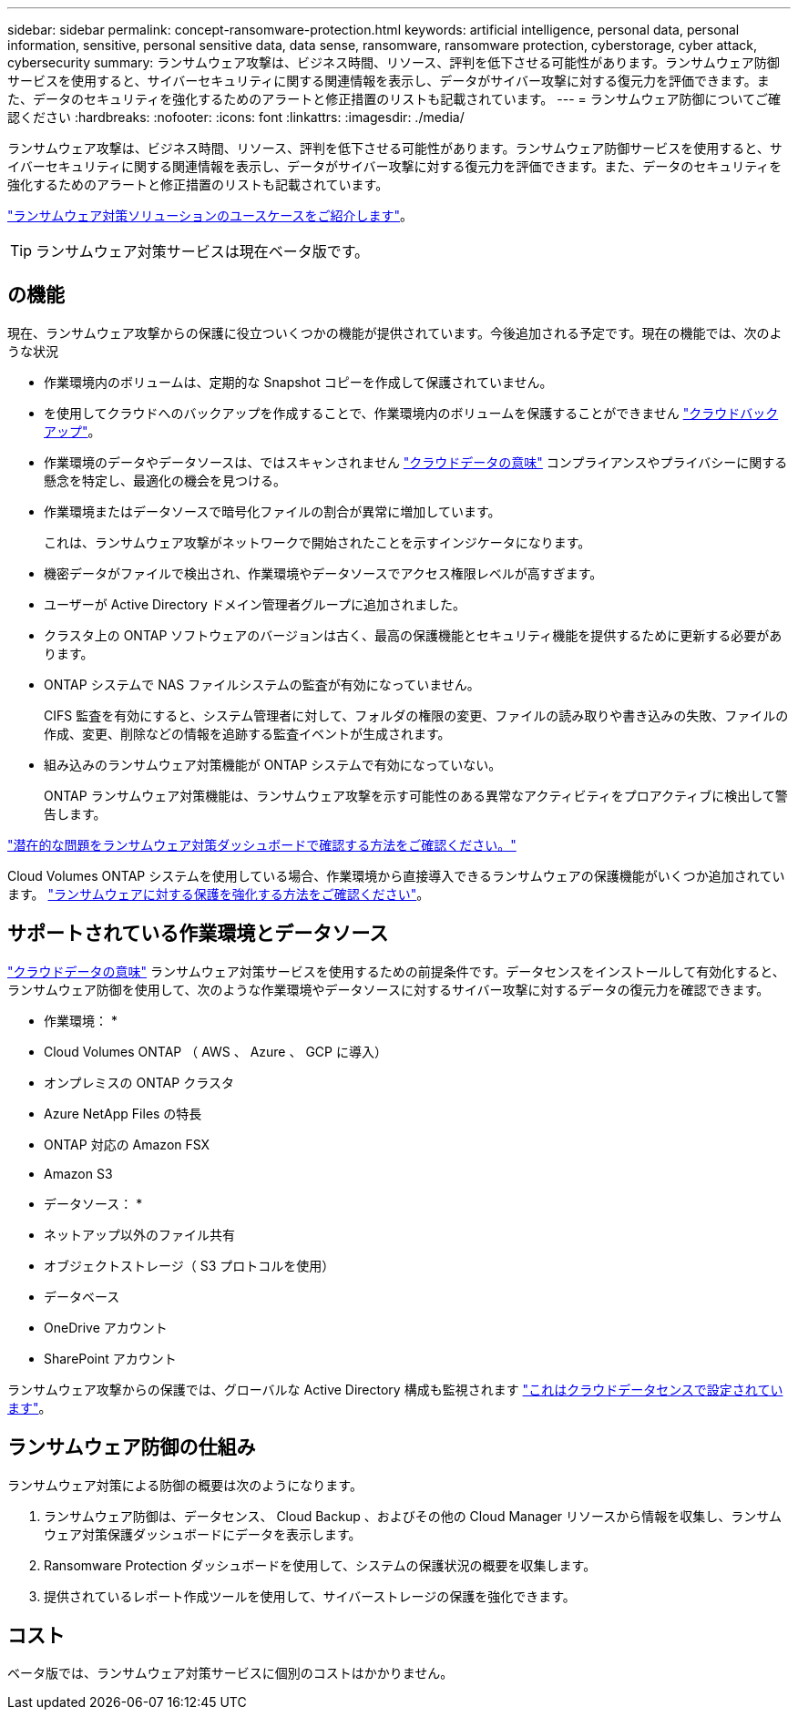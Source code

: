 ---
sidebar: sidebar 
permalink: concept-ransomware-protection.html 
keywords: artificial intelligence, personal data, personal information, sensitive, personal sensitive data, data sense, ransomware, ransomware protection, cyberstorage, cyber attack, cybersecurity 
summary: ランサムウェア攻撃は、ビジネス時間、リソース、評判を低下させる可能性があります。ランサムウェア防御サービスを使用すると、サイバーセキュリティに関する関連情報を表示し、データがサイバー攻撃に対する復元力を評価できます。また、データのセキュリティを強化するためのアラートと修正措置のリストも記載されています。 
---
= ランサムウェア防御についてご確認ください
:hardbreaks:
:nofooter: 
:icons: font
:linkattrs: 
:imagesdir: ./media/


[role="lead"]
ランサムウェア攻撃は、ビジネス時間、リソース、評判を低下させる可能性があります。ランサムウェア防御サービスを使用すると、サイバーセキュリティに関する関連情報を表示し、データがサイバー攻撃に対する復元力を評価できます。また、データのセキュリティを強化するためのアラートと修正措置のリストも記載されています。

https://cloud.netapp.com/cyberstorage["ランサムウェア対策ソリューションのユースケースをご紹介します"^]。


TIP: ランサムウェア対策サービスは現在ベータ版です。



== の機能

現在、ランサムウェア攻撃からの保護に役立ついくつかの機能が提供されています。今後追加される予定です。現在の機能では、次のような状況

* 作業環境内のボリュームは、定期的な Snapshot コピーを作成して保護されていません。
* を使用してクラウドへのバックアップを作成することで、作業環境内のボリュームを保護することができません https://docs.netapp.com/us-en/cloud-manager-backup-restore/concept-backup-to-cloud.html["クラウドバックアップ"^]。
* 作業環境のデータやデータソースは、ではスキャンされません https://docs.netapp.com/us-en/cloud-manager-data-sense/concept-cloud-compliance.html["クラウドデータの意味"^] コンプライアンスやプライバシーに関する懸念を特定し、最適化の機会を見つける。
* 作業環境またはデータソースで暗号化ファイルの割合が異常に増加しています。
+
これは、ランサムウェア攻撃がネットワークで開始されたことを示すインジケータになります。

* 機密データがファイルで検出され、作業環境やデータソースでアクセス権限レベルが高すぎます。
* ユーザーが Active Directory ドメイン管理者グループに追加されました。
* クラスタ上の ONTAP ソフトウェアのバージョンは古く、最高の保護機能とセキュリティ機能を提供するために更新する必要があります。
* ONTAP システムで NAS ファイルシステムの監査が有効になっていません。
+
CIFS 監査を有効にすると、システム管理者に対して、フォルダの権限の変更、ファイルの読み取りや書き込みの失敗、ファイルの作成、変更、削除などの情報を追跡する監査イベントが生成されます。

* 組み込みのランサムウェア対策機能が ONTAP システムで有効になっていない。
+
ONTAP ランサムウェア対策機能は、ランサムウェア攻撃を示す可能性のある異常なアクティビティをプロアクティブに検出して警告します。



link:task-analyze-ransomware-data.html["潜在的な問題をランサムウェア対策ダッシュボードで確認する方法をご確認ください。"]

Cloud Volumes ONTAP システムを使用している場合、作業環境から直接導入できるランサムウェアの保護機能がいくつか追加されています。 https://docs.netapp.com/us-en/cloud-manager-cloud-volumes-ontap/task-protecting-ransomware.html["ランサムウェアに対する保護を強化する方法をご確認ください"^]。



== サポートされている作業環境とデータソース

https://docs.netapp.com/us-en/cloud-manager-data-sense/concept-cloud-compliance.html["クラウドデータの意味"^] ランサムウェア対策サービスを使用するための前提条件です。データセンスをインストールして有効化すると、ランサムウェア防御を使用して、次のような作業環境やデータソースに対するサイバー攻撃に対するデータの復元力を確認できます。

* 作業環境： *

* Cloud Volumes ONTAP （ AWS 、 Azure 、 GCP に導入）
* オンプレミスの ONTAP クラスタ
* Azure NetApp Files の特長
* ONTAP 対応の Amazon FSX
* Amazon S3


* データソース： *

* ネットアップ以外のファイル共有
* オブジェクトストレージ（ S3 プロトコルを使用）
* データベース
* OneDrive アカウント
* SharePoint アカウント


ランサムウェア攻撃からの保護では、グローバルな Active Directory 構成も監視されます https://docs.netapp.com/us-en/cloud-manager-data-sense/task-add-active-directory-datasense.html["これはクラウドデータセンスで設定されています"^]。



== ランサムウェア防御の仕組み

ランサムウェア対策による防御の概要は次のようになります。

. ランサムウェア防御は、データセンス、 Cloud Backup 、およびその他の Cloud Manager リソースから情報を収集し、ランサムウェア対策保護ダッシュボードにデータを表示します。
. Ransomware Protection ダッシュボードを使用して、システムの保護状況の概要を収集します。
. 提供されているレポート作成ツールを使用して、サイバーストレージの保護を強化できます。




== コスト

ベータ版では、ランサムウェア対策サービスに個別のコストはかかりません。
